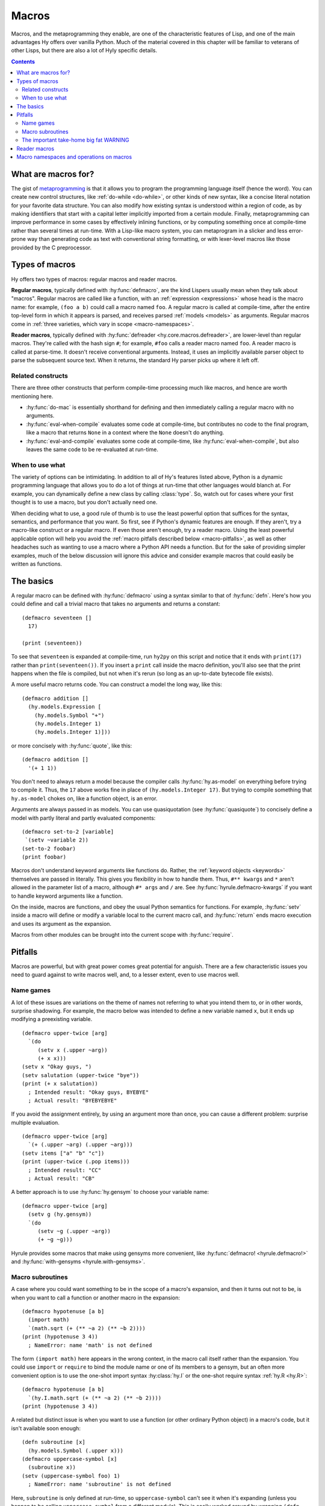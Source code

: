 .. _macros:

======
Macros
======

Macros, and the metaprogramming they enable, are one of the characteristic features of Lisp, and one of the main advantages Hy offers over vanilla Python. Much of the material covered in this chapter will be familiar to veterans of other Lisps, but there are also a lot of Hyly specific details.

.. contents:: Contents
   :local:

What are macros for?
--------------------

The gist of `metaprogramming
<https://en.wikipedia.org/wiki/Metaprogramming>`_ is that it allows you to program the programming language itself (hence the word). You can create new control structures, like :ref:`do-while <do-while>`, or other kinds of new syntax, like a concise literal notation for your favorite data structure. You can also modify how existing syntax is understood within a region of code, as by making identifiers that start with a capital letter implicitly imported from a certain module. Finally, metaprogramming can improve performance in some cases by effectively inlining functions, or by computing something once at compile-time rather than several times at run-time. With a Lisp-like macro system, you can metaprogram in a slicker and less error-prone way than generating code as text with conventional string formatting, or with lexer-level macros like those provided by the C preprocessor.

Types of macros
---------------

Hy offers two types of macros: regular macros and reader macros.

**Regular macros**, typically defined with :hy:func:`defmacro`, are the kind Lispers usually mean when they talk about "macros". Regular macros are called like a function, with an :ref:`expression <expressions>` whose head is the macro name: for example, ``(foo a b)`` could call a macro named ``foo``. A regular macro is called at compile-time, after the entire top-level form in which it appears is parsed, and receives parsed :ref:`models <models>` as arguments. Regular macros come in :ref:`three varieties, which vary in scope <macro-namespaces>`.

**Reader macros**, typically defined with :hy:func:`defreader <hy.core.macros.defreader>`, are lower-level than regular macros. They're called with the hash sign ``#``; for example, ``#foo`` calls a reader macro named ``foo``. A reader macro is called at parse-time. It doesn't receive conventional arguments. Instead, it uses an implicitly available parser object to parse the subsequent source text. When it returns, the standard Hy parser picks up where it left off.

Related constructs
~~~~~~~~~~~~~~~~~~

There are three other constructs that perform compile-time processing much like macros, and hence are worth mentioning here.

- :hy:func:`do-mac` is essentially shorthand for defining and then immediately calling a regular macro with no arguments.
- :hy:func:`eval-when-compile` evaluates some code at compile-time, but contributes no code to the final program, like a macro that returns ``None`` in a context where the ``None`` doesn't do anything.
- :hy:func:`eval-and-compile` evaluates some code at compile-time, like :hy:func:`eval-when-compile`, but also leaves the same code to be re-evaluated at run-time.

When to use what
~~~~~~~~~~~~~~~~

The variety of options can be intimidating. In addition to all of Hy's features listed above, Python is a dynamic programming language that allows you to do a lot of things at run-time that other languages would blanch at. For example, you can dynamically define a new class by calling :class:`type`. So, watch out for cases where your first thought is to use a macro, but you don't actually need one.

When deciding what to use, a good rule of thumb is to use the least powerful option that suffices for the syntax, semantics, and performance that you want. So first, see if Python's dynamic features are enough. If they aren't, try a macro-like construct or a regular macro. If even those aren't enough, try a reader macro. Using the least powerful applicable option will help you avoid the :ref:`macro pitfalls described below <macro-pitfalls>`, as well as other headaches such as wanting to use a macro where a Python API needs a function. But for the sake of providing simpler examples, much of the below discussion will ignore this advice and consider example macros that could easily be written as functions.

The basics
----------

A regular macro can be defined with :hy:func:`defmacro` using a syntax similar to that of :hy:func:`defn`. Here's how you could define and call a trivial macro that takes no arguments and returns a constant::

    (defmacro seventeen []
      17)

    (print (seventeen))

To see that ``seventeen`` is expanded at compile-time, run ``hy2py`` on this script and notice that it ends with ``print(17)`` rather than ``print(seventeen())``. If you insert a ``print`` call inside the macro definition, you'll also see that the print happens when the file is compiled, but not when it's rerun (so long as an up-to-date bytecode file exists).

A more useful macro returns code. You can construct a model the long way, like this::

    (defmacro addition []
      (hy.models.Expression [
        (hy.models.Symbol "+")
        (hy.models.Integer 1)
        (hy.models.Integer 1)]))

or more concisely with :hy:func:`quote`, like this::

    (defmacro addition []
      '(+ 1 1))

You don't need to always return a model because the compiler calls :hy:func:`hy.as-model` on everything before trying to compile it. Thus, the ``17`` above works fine in place of ``(hy.models.Integer 17)``. But trying to compile something that ``hy.as-model`` chokes on, like a function object, is an error.

Arguments are always passed in as models. You can use quasiquotation (see :hy:func:`quasiquote`) to concisely define a model with partly literal and partly evaluated components::

    (defmacro set-to-2 [variable]
     `(setv ~variable 2))
    (set-to-2 foobar)
    (print foobar)

Macros don't understand keyword arguments like functions do. Rather, the :ref:`keyword objects <keywords>` themselves are passed in literally. This gives you flexibility in how to handle them. Thus, ``#** kwargs`` and ``*`` aren't allowed in the parameter list of a macro, although ``#* args`` and ``/`` are. See :hy:func:`hyrule.defmacro-kwargs` if you want to handle keyword arguments like a function.

On the inside, macros are functions, and obey the usual Python semantics for functions. For example, :hy:func:`setv` inside a macro will define or modify a variable local to the current macro call, and :hy:func:`return` ends macro execution and uses its argument as the expansion.

Macros from other modules can be brought into the current scope with :hy:func:`require`.

.. _macro-pitfalls:

Pitfalls
--------

Macros are powerful, but with great power comes great potential for anguish. There are a few characteristic issues you need to guard against to write macros well, and, to a lesser extent, even to use macros well.

Name games
~~~~~~~~~~

A lot of these issues are variations on the theme of names not referring to what you intend them to, or in other words, surprise shadowing. For example, the macro below was intended to define a new variable named ``x``, but it ends up modifying a preexisting variable. ::

   (defmacro upper-twice [arg]
     `(do
        (setv x (.upper ~arg))
        (+ x x)))
   (setv x "Okay guys, ")
   (setv salutation (upper-twice "bye"))
   (print (+ x salutation))
     ; Intended result: "Okay guys, BYEBYE"
     ; Actual result: "BYEBYEBYE"

If you avoid the assignment entirely, by using an argument more than once, you can cause a different problem: surprise multiple evaluation. ::

   (defmacro upper-twice [arg]
     `(+ (.upper ~arg) (.upper ~arg)))
   (setv items ["a" "b" "c"])
   (print (upper-twice (.pop items)))
     ; Intended result: "CC"
     ; Actual result: "CB"

A better approach is to use :hy:func:`hy.gensym` to choose your variable name::

   (defmacro upper-twice [arg]
     (setv g (hy.gensym))
     `(do
        (setv ~g (.upper ~arg))
        (+ ~g ~g)))

Hyrule provides some macros that make using gensyms more convenient, like :hy:func:`defmacro! <hyrule.defmacro!>` and :hy:func:`with-gensyms <hyrule.with-gensyms>`.

Macro subroutines
~~~~~~~~~~~~~~~~~

A case where you could want something to be in the scope of a macro's expansion, and then it turns out not to be, is when you want to call a function or another macro in the expansion::

    (defmacro hypotenuse [a b]
      (import math)
      `(math.sqrt (+ (** ~a 2) (** ~b 2))))
    (print (hypotenuse 3 4))
      ; NameError: name 'math' is not defined

The form ``(import math)`` here appears in the wrong context, in the macro call itself rather than the expansion. You could use ``import`` or ``require`` to bind the module name or one of its members to a gensym, but an often more convenient option is to use the one-shot import syntax :hy:class:`hy.I` or the one-shot require syntax :ref:`hy.R <hy.R>`::

    (defmacro hypotenuse [a b]
      `(hy.I.math.sqrt (+ (** ~a 2) (** ~b 2))))
    (print (hypotenuse 3 4))

A related but distinct issue is when you want to use a function (or other ordinary Python object) in a macro's code, but it isn't available soon enough::

    (defn subroutine [x]
      (hy.models.Symbol (.upper x)))
    (defmacro uppercase-symbol [x]
      (subroutine x))
    (setv (uppercase-symbol foo) 1)
      ; NameError: name 'subroutine' is not defined

Here, ``subroutine`` is only defined at run-time, so ``uppercase-symbol`` can't see it when it's expanding (unless you happen to be calling ``uppercase-symbol`` from a different module). This is easily worked around by wrapping ``(defn subroutine …)`` in :hy:func:`eval-and-compile` (or :hy:func:`eval-when-compile` if you want ``subroutine`` to be invisible at run-time).

By the way, despite the need for ``eval-and-compile``, extracting a lot of complex logic out of a macro into a function is often a good idea. Functions are typically easier to debug and to make use of in other macros.

The important take-home big fat WARNING
~~~~~~~~~~~~~~~~~~~~~~~~~~~~~~~~~~~~~~~

Ultimately it's wisest to use only four kinds of names in macro expansions: gensyms, core macros, objects that Python puts in scope by default (like its built-in functions), and ``hy`` and its attributes. It's possible to rebind nearly all these names, so surprise shadowing is still theoretically possible. Unfortunately, the only way to prevent these pathological rebindings from coming about is… don't do that. Don't make a new macro named ``setv`` or name a function argument ``type`` unless you're ready for every macro you call to break, the same way you wouldn't monkey-patch a built-in Python module without thinking carefully. This kind of thing is the responsibility of the macro caller; the macro writer can't do much to defend against it. There is at least a pragma :ref:`warn-on-core-shadow <warn-on-core-shadow>`, enabled by default, that causes ``defmacro`` and ``require`` to warn you if you give your new macro the same name as a core macro.

.. _reader-macros:

Reader macros
-------------

Reader macros allow you to hook directly into Hy's parser to customize how text is parsed into models. They're defined with :hy:func:`defreader <hy.core.macros.defreader>`, or, like regular macros, brought in from other modules with :hy:func:`require`. Rather than receiving function arguments, a reader macro has access to a :py:class:`hy.HyReader` object named ``&reader``, which provides all the text-parsing logic that Hy uses to parse itself (see :py:class:`hy.HyReader` and its base class :py:class:`hy.Reader` for the available methods). A reader macro is called with the hash sign ``#``, and like a regular macro, it should return a model or something convertible to a model.

The simplest kind of reader macro doesn't read anything::

    (defreader hi
      `(print "Hello."))

    #hi #hi #hi

A less trivial, and more common, usage of reader macros is to call :func:`hy.HyReader.parse_one_form` to get a single form from the following source text. Such a reader macro is like a unary regular macro that's called with ``#`` instead of parentheses. ::

    (defreader do-twice
      (setv x (.parse-one-form &reader))
      `(do ~x ~x))

    #do-twice (print "This line prints twice.")

Here's a moderately complex example of a reader macro that couldn't be implemented as a regular macro. It reads in a list of lists in which the inner lists are newline-separated, but newlines are allowed inside elements. ::

    (defreader matrix
      (.slurp-space &reader)
      (setv start (.getc &reader))
      (assert (= start "["))
      (.slurp-space &reader)
      (setv out [[]])
      (while (not (.peek-and-getc &reader "]"))
        (cond
          (any (gfor  c " \t"  (.peek-and-getc &reader c)))
            None
          (.peek-and-getc &reader "\n")
            (.append out [])
          True
            (.append (get out -1) (.parse-one-form &reader))))
      (lfor  line out  :if line  line))

    (print (hy.repr #matrix [
        1 (+ 1 1) 3
        4 ["element" "containing"
              "a" "newline"]        6
        7 8 9]))
      ; => [[1 2 3] [4 ["element" "containing" "a" "newline"] 6] [7 8 9]]

Note that because reader macros are evaluated at parse-time, and top-level forms are completely parsed before any further compile-time execution occurs, you can't use a reader macro in the same top-level form that defines it::

   (do
     (defreader up
       (.slurp-space &reader)
       (.upper (.read-one-form &reader)))
     (print #up "hello?"))
       ; LexException: reader macro '#up' is not defined

Of the potential problems discussed above that apply to regular macros, such as surprise shadowing, most also apply to reader macros.

.. _macro-namespaces:

Macro namespaces and operations on macros
-----------------------------------------

Macros don't share namespaces with ordinary Python objects. That's why something like ``(defmacro m []) (print m)`` fails with a ``NameError``, and how :hy:mod:`hy.pyops` can provide a function named ``+`` without hiding the core macro ``+``. 

There are three scoped varieties of regular macro. First are **core macros**, which are built into Hy; :ref:`the set of core macros <core-macros>` is fixed. They're available by default. You can inspect them in the dictionary ``bulitins._hy_macros``, which is attached to Python's usual :py:mod:`builtins` module. The keys are strings giving :ref:`mangled <mangling>` names and the values are the function objects implementing the macros.

**Global macros** are associated with modules, like Python global variables. They're defined when you call ``defmacro`` or ``require`` in a global scope. You can see them in the global variable ``_hy_macros`` associated with the same module. You can manipulate ``_hy_macros`` to list, add, delete, or get help on macros, but be sure to use :hy:func:`eval-and-compile` or :hy:func:`eval-when-compile` when you need the effect to happen at compile-time, which is often. (Modifying ``bulitins._hy_macros`` is of course a risky proposition.) Here's an example, which also demonstrates the core macro :hy:func:`get-macro <hy.core.macros.get-macro>`. ``get-macro`` provides syntactic sugar for getting all sorts of macros as objects. ::

    (defmacro m []
      "This is a docstring."
      `(print "Hello, world."))
    (print (in "m" _hy_macros))   ; => True
    (help (get-macro m))
    (m)                           ; => "Hello, world."
    (eval-and-compile
      (del (get _hy_macros "m")))
    (m)                           ; => NameError
    (eval-and-compile
      (setv (get _hy_macros (hy.mangle "new-mac")) (fn []
        '(print "Goodbye, world."))))
    (new-mac)                     ; => "Goodbye, world."

**Local macros** are associated with function, class, or comprehension scopes, like Python local variables. They come about when you call ``defmacro`` or ``require`` in an appropriate scope. You can call :hy:func:`local-macros <hy.core.macros.local-macros>` to view local macros, but adding or deleting elements is ineffective. Beware that local macro definitions apply to the results of expanding other macros in the given context, and hence may not be as local as you expect::

    (defmacro number []
      1)

    (defmacro uses-number []
      '(number))

    (defn f []
      (defmacro number []
        2)
      (uses-number))

    (print (uses-number))  ; => 1
    (print (f))            ; => 2
    (print (uses-number))  ; => 1

For this reason, shadowing a core macro is risky even with a local macro.

Finally, ``_hy_reader_macros`` is a per-module dictionary like ``_hy_macros`` for reader macros, but here, the keys aren't mangled. There are no local reader macros, and there's no official way to introspect on Hy's handful of core reader macros. So, of the three scoped varieties of regular macro, reader macros most resemble global macros.
